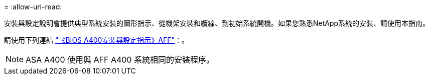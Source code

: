 = 
:allow-uri-read: 


安裝與設定說明會提供典型系統安裝的圖形指示、從機架安裝和纜線、到初始系統開機。如果您熟悉NetApp系統的安裝、請使用本指南。

請使用下列連結 link:../media/PDF/Jun_2024_Rev8_AFFA400_ISI_IEOPS-1808.pdf["《BIOS A400安裝與設定指示》AFF"^]：。


NOTE: ASA A400 使用與 AFF A400 系統相同的安裝程序。
